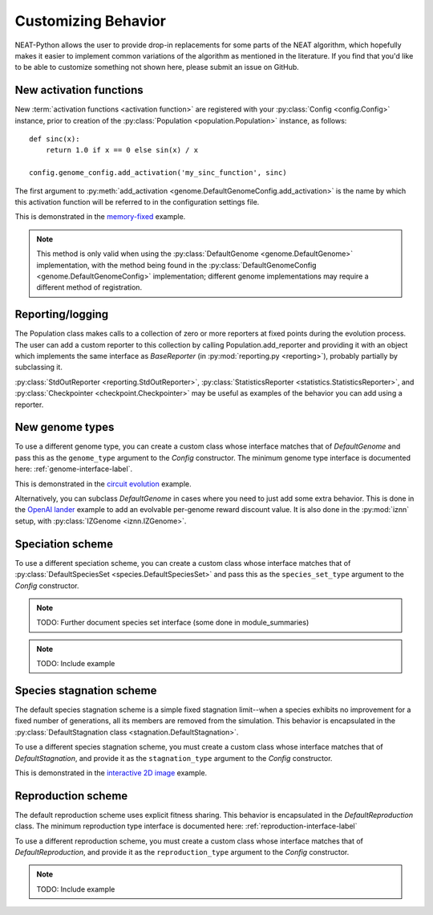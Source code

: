 .. _customization-label:

Customizing Behavior
====================

.. default-role:: any

NEAT-Python allows the user to provide drop-in replacements for some parts of the NEAT algorithm, which hopefully
makes it easier to implement common variations of the algorithm as mentioned in the literature.  If
you find that you'd like to be able to customize something not shown here, please submit an issue on GitHub.

.. index:: activation function

New activation functions
------------------------
New :term:`activation functions <activation function>` are registered with your :py:class:`Config <config.Config>` instance, prior to creation of the
:py:class:`Population <population.Population>` instance, as follows::

    def sinc(x):
        return 1.0 if x == 0 else sin(x) / x

    config.genome_config.add_activation('my_sinc_function', sinc)

The first argument to :py:meth:`add_activation <genome.DefaultGenomeConfig.add_activation>` is the name by which this activation function will be referred to in the configuration settings file.

This is demonstrated in the `memory-fixed
<https://github.com/CodeReclaimers/neat-python/tree/master/examples/memory-fixed>`_ example.

.. note::

  This method is only valid when using the :py:class:`DefaultGenome <genome.DefaultGenome>` implementation, with the method being found in
  the :py:class:`DefaultGenomeConfig <genome.DefaultGenomeConfig>` implementation; different genome implementations
  may require a different method of registration.

.. index:: reporting

Reporting/logging
-----------------

The Population class makes calls to a collection of zero or more reporters at fixed points during the evolution
process.  The user can add a custom reporter to this collection by calling Population.add_reporter and providing
it with an object which implements the same interface as `BaseReporter` (in :py:mod:`reporting.py <reporting>`), probably partially by subclassing it.

:py:class:`StdOutReporter <reporting.StdOutReporter>`, :py:class:`StatisticsReporter <statistics.StatisticsReporter>`, and :py:class:`Checkpointer <checkpoint.Checkpointer>` may be useful as examples of the behavior you can add using a reporter.

.. index:: genome
.. index:: DefaultGenome

New genome types
----------------

To use a different genome type, you can create a custom class whose interface matches that of
`DefaultGenome` and pass this as the ``genome_type`` argument to the `Config` constructor. The minimum genome type interface is documented here: :ref:`genome-interface-label`.

This is demonstrated in the `circuit evolution
<https://github.com/CodeReclaimers/neat-python/blob/master/examples/circuits/evolve.py>`_ example.

Alternatively, you can subclass `DefaultGenome` in cases where you need to just add some extra behavior.
This is done in the `OpenAI lander
<https://github.com/CodeReclaimers/neat-python/blob/master/examples/openai-lander/evolve.py>`_ example to
add an evolvable per-genome reward discount value. It is also done in the :py:mod:`iznn` setup, with :py:class:`IZGenome <iznn.IZGenome>`.

.. index:: species

Speciation scheme
-----------------

To use a different speciation scheme, you can create a custom class whose interface matches that of
:py:class:`DefaultSpeciesSet <species.DefaultSpeciesSet>` and pass this as the ``species_set_type`` argument to the `Config` constructor.

.. note::

  TODO: Further document species set interface (some done in module_summaries)

.. note::

  TODO: Include example

.. index:: stagnation

Species stagnation scheme
-------------------------

The default species stagnation scheme is a simple fixed stagnation limit--when a species exhibits
no improvement for a fixed number of generations, all its members are removed from the simulation. This
behavior is encapsulated in the :py:class:`DefaultStagnation class <stagnation.DefaultStagnation>`.

To use a different species stagnation scheme, you must create a custom class whose interface matches that
of `DefaultStagnation`, and provide it as the ``stagnation_type`` argument to the `Config` constructor.

This is demonstrated in the `interactive 2D image
<https://github.com/CodeReclaimers/neat-python/blob/master/examples/picture2d/evolve_interactive.py>`_ example.

.. index:: reproduction
.. index:: DefaultReproduction

Reproduction scheme
-------------------

The default reproduction scheme uses explicit fitness sharing.  This behavior is encapsulated in the
`DefaultReproduction` class.  The minimum reproduction type interface is documented here: :ref:`reproduction-interface-label`

To use a different reproduction scheme, you must create a custom class whose interface matches that
of `DefaultReproduction`, and provide it as the ``reproduction_type`` argument to the `Config` constructor.

.. note:: 

  TODO: Include example

